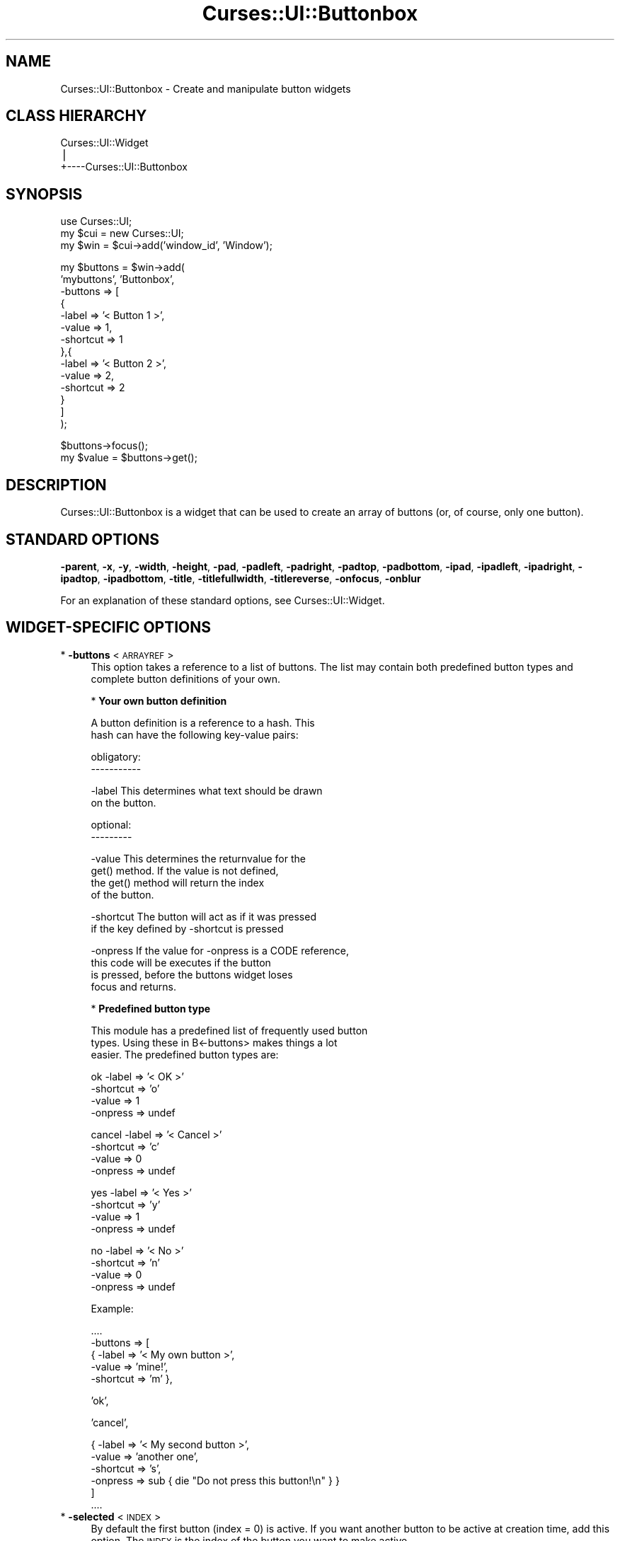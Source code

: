 .\" Automatically generated by Pod::Man v1.37, Pod::Parser v1.14
.\"
.\" Standard preamble:
.\" ========================================================================
.de Sh \" Subsection heading
.br
.if t .Sp
.ne 5
.PP
\fB\\$1\fR
.PP
..
.de Sp \" Vertical space (when we can't use .PP)
.if t .sp .5v
.if n .sp
..
.de Vb \" Begin verbatim text
.ft CW
.nf
.ne \\$1
..
.de Ve \" End verbatim text
.ft R
.fi
..
.\" Set up some character translations and predefined strings.  \*(-- will
.\" give an unbreakable dash, \*(PI will give pi, \*(L" will give a left
.\" double quote, and \*(R" will give a right double quote.  | will give a
.\" real vertical bar.  \*(C+ will give a nicer C++.  Capital omega is used to
.\" do unbreakable dashes and therefore won't be available.  \*(C` and \*(C'
.\" expand to `' in nroff, nothing in troff, for use with C<>.
.tr \(*W-|\(bv\*(Tr
.ds C+ C\v'-.1v'\h'-1p'\s-2+\h'-1p'+\s0\v'.1v'\h'-1p'
.ie n \{\
.    ds -- \(*W-
.    ds PI pi
.    if (\n(.H=4u)&(1m=24u) .ds -- \(*W\h'-12u'\(*W\h'-12u'-\" diablo 10 pitch
.    if (\n(.H=4u)&(1m=20u) .ds -- \(*W\h'-12u'\(*W\h'-8u'-\"  diablo 12 pitch
.    ds L" ""
.    ds R" ""
.    ds C` ""
.    ds C' ""
'br\}
.el\{\
.    ds -- \|\(em\|
.    ds PI \(*p
.    ds L" ``
.    ds R" ''
'br\}
.\"
.\" If the F register is turned on, we'll generate index entries on stderr for
.\" titles (.TH), headers (.SH), subsections (.Sh), items (.Ip), and index
.\" entries marked with X<> in POD.  Of course, you'll have to process the
.\" output yourself in some meaningful fashion.
.if \nF \{\
.    de IX
.    tm Index:\\$1\t\\n%\t"\\$2"
..
.    nr % 0
.    rr F
.\}
.\"
.\" For nroff, turn off justification.  Always turn off hyphenation; it makes
.\" way too many mistakes in technical documents.
.hy 0
.if n .na
.\"
.\" Accent mark definitions (@(#)ms.acc 1.5 88/02/08 SMI; from UCB 4.2).
.\" Fear.  Run.  Save yourself.  No user-serviceable parts.
.    \" fudge factors for nroff and troff
.if n \{\
.    ds #H 0
.    ds #V .8m
.    ds #F .3m
.    ds #[ \f1
.    ds #] \fP
.\}
.if t \{\
.    ds #H ((1u-(\\\\n(.fu%2u))*.13m)
.    ds #V .6m
.    ds #F 0
.    ds #[ \&
.    ds #] \&
.\}
.    \" simple accents for nroff and troff
.if n \{\
.    ds ' \&
.    ds ` \&
.    ds ^ \&
.    ds , \&
.    ds ~ ~
.    ds /
.\}
.if t \{\
.    ds ' \\k:\h'-(\\n(.wu*8/10-\*(#H)'\'\h"|\\n:u"
.    ds ` \\k:\h'-(\\n(.wu*8/10-\*(#H)'\`\h'|\\n:u'
.    ds ^ \\k:\h'-(\\n(.wu*10/11-\*(#H)'^\h'|\\n:u'
.    ds , \\k:\h'-(\\n(.wu*8/10)',\h'|\\n:u'
.    ds ~ \\k:\h'-(\\n(.wu-\*(#H-.1m)'~\h'|\\n:u'
.    ds / \\k:\h'-(\\n(.wu*8/10-\*(#H)'\z\(sl\h'|\\n:u'
.\}
.    \" troff and (daisy-wheel) nroff accents
.ds : \\k:\h'-(\\n(.wu*8/10-\*(#H+.1m+\*(#F)'\v'-\*(#V'\z.\h'.2m+\*(#F'.\h'|\\n:u'\v'\*(#V'
.ds 8 \h'\*(#H'\(*b\h'-\*(#H'
.ds o \\k:\h'-(\\n(.wu+\w'\(de'u-\*(#H)/2u'\v'-.3n'\*(#[\z\(de\v'.3n'\h'|\\n:u'\*(#]
.ds d- \h'\*(#H'\(pd\h'-\w'~'u'\v'-.25m'\f2\(hy\fP\v'.25m'\h'-\*(#H'
.ds D- D\\k:\h'-\w'D'u'\v'-.11m'\z\(hy\v'.11m'\h'|\\n:u'
.ds th \*(#[\v'.3m'\s+1I\s-1\v'-.3m'\h'-(\w'I'u*2/3)'\s-1o\s+1\*(#]
.ds Th \*(#[\s+2I\s-2\h'-\w'I'u*3/5'\v'-.3m'o\v'.3m'\*(#]
.ds ae a\h'-(\w'a'u*4/10)'e
.ds Ae A\h'-(\w'A'u*4/10)'E
.    \" corrections for vroff
.if v .ds ~ \\k:\h'-(\\n(.wu*9/10-\*(#H)'\s-2\u~\d\s+2\h'|\\n:u'
.if v .ds ^ \\k:\h'-(\\n(.wu*10/11-\*(#H)'\v'-.4m'^\v'.4m'\h'|\\n:u'
.    \" for low resolution devices (crt and lpr)
.if \n(.H>23 .if \n(.V>19 \
\{\
.    ds : e
.    ds 8 ss
.    ds o a
.    ds d- d\h'-1'\(ga
.    ds D- D\h'-1'\(hy
.    ds th \o'bp'
.    ds Th \o'LP'
.    ds ae ae
.    ds Ae AE
.\}
.rm #[ #] #H #V #F C
.\" ========================================================================
.\"
.IX Title "Curses::UI::Buttonbox 3"
.TH Curses::UI::Buttonbox 3 "2003-10-15" "perl v5.8.3" "User Contributed Perl Documentation"
.SH "NAME"
Curses::UI::Buttonbox \- Create and manipulate button widgets
.SH "CLASS HIERARCHY"
.IX Header "CLASS HIERARCHY"
.Vb 3
\& Curses::UI::Widget
\&    |
\&    +----Curses::UI::Buttonbox
.Ve
.SH "SYNOPSIS"
.IX Header "SYNOPSIS"
.Vb 3
\&    use Curses::UI;
\&    my $cui = new Curses::UI;
\&    my $win = $cui->add('window_id', 'Window');
.Ve
.PP
.Vb 14
\&    my $buttons = $win->add(
\&        'mybuttons', 'Buttonbox',
\&        -buttons   => [
\&            { 
\&              -label => '< Button 1 >',
\&              -value => 1,
\&              -shortcut => 1 
\&            },{ 
\&              -label => '< Button 2 >',
\&              -value => 2,
\&              -shortcut => 2 
\&            }
\&        ]
\&    );
.Ve
.PP
.Vb 2
\&    $buttons->focus();
\&    my $value = $buttons->get();
.Ve
.SH "DESCRIPTION"
.IX Header "DESCRIPTION"
Curses::UI::Buttonbox is a widget that can be used to create an
array of buttons (or, of course, only one button). 
.SH "STANDARD OPTIONS"
.IX Header "STANDARD OPTIONS"
\&\fB\-parent\fR, \fB\-x\fR, \fB\-y\fR, \fB\-width\fR, \fB\-height\fR, 
\&\fB\-pad\fR, \fB\-padleft\fR, \fB\-padright\fR, \fB\-padtop\fR, \fB\-padbottom\fR,
\&\fB\-ipad\fR, \fB\-ipadleft\fR, \fB\-ipadright\fR, \fB\-ipadtop\fR, \fB\-ipadbottom\fR,
\&\fB\-title\fR, \fB\-titlefullwidth\fR, \fB\-titlereverse\fR, \fB\-onfocus\fR, 
\&\fB\-onblur\fR
.PP
For an explanation of these standard options, see 
Curses::UI::Widget.
.SH "WIDGET-SPECIFIC OPTIONS"
.IX Header "WIDGET-SPECIFIC OPTIONS"
.IP "* \fB\-buttons\fR < \s-1ARRAYREF\s0 >" 4
.IX Item "-buttons < ARRAYREF >"
This option takes a reference to a list of buttons.
The list may contain both predefined button types and  
complete button definitions of your own.
.Sp
* \fBYour own button definition\fR
.Sp
.Vb 2
\&  A button definition is a reference to a hash. This
\&  hash can have the following key-value pairs:
.Ve
.Sp
.Vb 2
\&  obligatory:
\&  -----------
.Ve
.Sp
.Vb 2
\&  -label      This determines what text should be drawn
\&              on the button.
.Ve
.Sp
.Vb 2
\&  optional:
\&  ---------
.Ve
.Sp
.Vb 4
\&  -value      This determines the returnvalue for the
\&              get() method. If the value is not defined,
\&              the get() method will return the index
\&              of the button.
.Ve
.Sp
.Vb 2
\&  -shortcut   The button will act as if it was pressed
\&              if the key defined by -shortcut is pressed
.Ve
.Sp
.Vb 4
\&  -onpress    If the value for -onpress is a CODE reference,
\&              this code will be executes if the button
\&              is pressed, before the buttons widget loses
\&              focus and returns.
.Ve
.Sp
* \fBPredefined button type\fR
.Sp
.Vb 3
\&  This module has a predefined list of frequently used button
\&  types. Using these in B<-buttons> makes things a lot
\&  easier. The predefined button types are:
.Ve
.Sp
.Vb 4
\&  ok          -label    => '< OK >'
\&              -shortcut => 'o'
\&              -value    => 1
\&              -onpress  => undef
.Ve
.Sp
.Vb 4
\&  cancel      -label    => '< Cancel >'
\&              -shortcut => 'c'
\&              -value    => 0
\&              -onpress  => undef
.Ve
.Sp
.Vb 4
\&  yes         -label    => '< Yes >'
\&              -shortcut => 'y'
\&              -value    => 1
\&              -onpress  => undef
.Ve
.Sp
.Vb 4
\&  no          -label    => '< No >'
\&              -shortcut => 'n'
\&              -value    => 0
\&              -onpress  => undef
.Ve
.Sp
Example:
.Sp
.Vb 5
\&  ....
\&  -buttons => [
\&      { -label => '< My own button >',
\&        -value => 'mine!',
\&        -shortcut => 'm' },
.Ve
.Sp
.Vb 1
\&      'ok',
.Ve
.Sp
.Vb 1
\&      'cancel',
.Ve
.Sp
.Vb 6
\&      { -label => '< My second button >',
\&        -value => 'another one',
\&        -shortcut => 's',
\&        -onpress => sub { die "Do not press this button!\en" } }
\&  ]
\&  ....
.Ve
.IP "* \fB\-selected\fR < \s-1INDEX\s0 >" 4
.IX Item "-selected < INDEX >"
By default the first button (index = 0) is active. If you
want another button to be active at creation time, 
add this option. The \s-1INDEX\s0 is the index of the button you
want to make active.
.IP "* \fB\-buttonalignment\fR < \s-1VALUE\s0 >" 4
.IX Item "-buttonalignment < VALUE >"
You can specify how the buttons should be aligned in the 
widget. Available values for \s-1VALUE\s0 are 'left', 'middle' 
and 'right'.
.IP "* \fB\-vertical\fR < \s-1BOOLEAN\s0 >" 4
.IX Item "-vertical < BOOLEAN >"
When set to a true value, it will cause the buttons to be
rendered with vertical instead of horizontal alignment.
.SH "METHODS"
.IX Header "METHODS"
.IP "* \fBnew\fR ( \s-1OPTIONS\s0 )" 4
.IX Item "new ( OPTIONS )"
.PD 0
.IP "* \fBlayout\fR ( )" 4
.IX Item "layout ( )"
.IP "* \fBdraw\fR ( \s-1BOOLEAN\s0 )" 4
.IX Item "draw ( BOOLEAN )"
.IP "* \fBfocus\fR ( )" 4
.IX Item "focus ( )"
.IP "* \fBonFocus\fR ( \s-1CODEREF\s0 )" 4
.IX Item "onFocus ( CODEREF )"
.IP "* \fBonBlur\fR ( \s-1CODEREF\s0 )" 4
.IX Item "onBlur ( CODEREF )"
.IP "* \fBdraw_if_visible\fR ( )" 4
.IX Item "draw_if_visible ( )"
.PD
These are standard methods. See Curses::UI::Widget 
for an explanation of these.
.IP "* \fBget\fR ( )" 4
.IX Item "get ( )"
This method will return the index of the currently active
button. If a value is given for that index (using the
\&\fB\-value\fR option, see \fB\-buttons\fR above), that value will be 
returned.
.SH "DEFAULT BINDINGS"
.IX Header "DEFAULT BINDINGS"
.IP "* <\fBenter\fR>, <\fBspace\fR>" 4
.IX Item "<enter>, <space>"
\&\s-1TODO:\s0 Fix dox
Call the 'loose\-focus' routine. By default this routine will have the
container in which the widget is loose its focus. If you do
not like this behaviour, then you can have it loose focus itself
by calling:
.Sp
.Vb 1
\&    $buttonswidget->set_routine('loose-focus', 'RETURN');
.Ve
.Sp
For an explanation of \fBset_routine\fR, see 
Curses::UI::Widget.
.IP "* <\fBcursor left\fR>, <\fBh\fR>" 4
.IX Item "<cursor left>, <h>"
Call the 'previous' routine. This will make the previous
button the active button. If the active button already is
the first button, nothing will be done.
.IP "* <\fBcursor right\fR>, <\fBl\fR" 4
.IX Item "<cursor right>, <l"
Call the 'next' routine. This will make the next button the
active button. If the next button already is the last button,
nothing will be done.
.IP "* <\fBany other key\fR>" 4
.IX Item "<any other key>"
This will call the 'shortcut' routine. This routine will 
handle the shortcuts that are set by the \fB\-shortcuts\fR option.
.SH "SEE ALSO"
.IX Header "SEE ALSO"
Curses::UI, 
Curses::UI::Widget, 
Curses::UI::Common
.SH "AUTHOR"
.IX Header "AUTHOR"
Copyright (c) 2001\-2002 Maurice Makaay. All rights reserved.
.PP
Maintained by Marcus Thiesen (marcus@cpan.thiesenweb.de)
.PP
This package is free software and is provided \*(L"as is\*(R" without express
or implied warranty. It may be used, redistributed and/or modified
under the same terms as perl itself.
